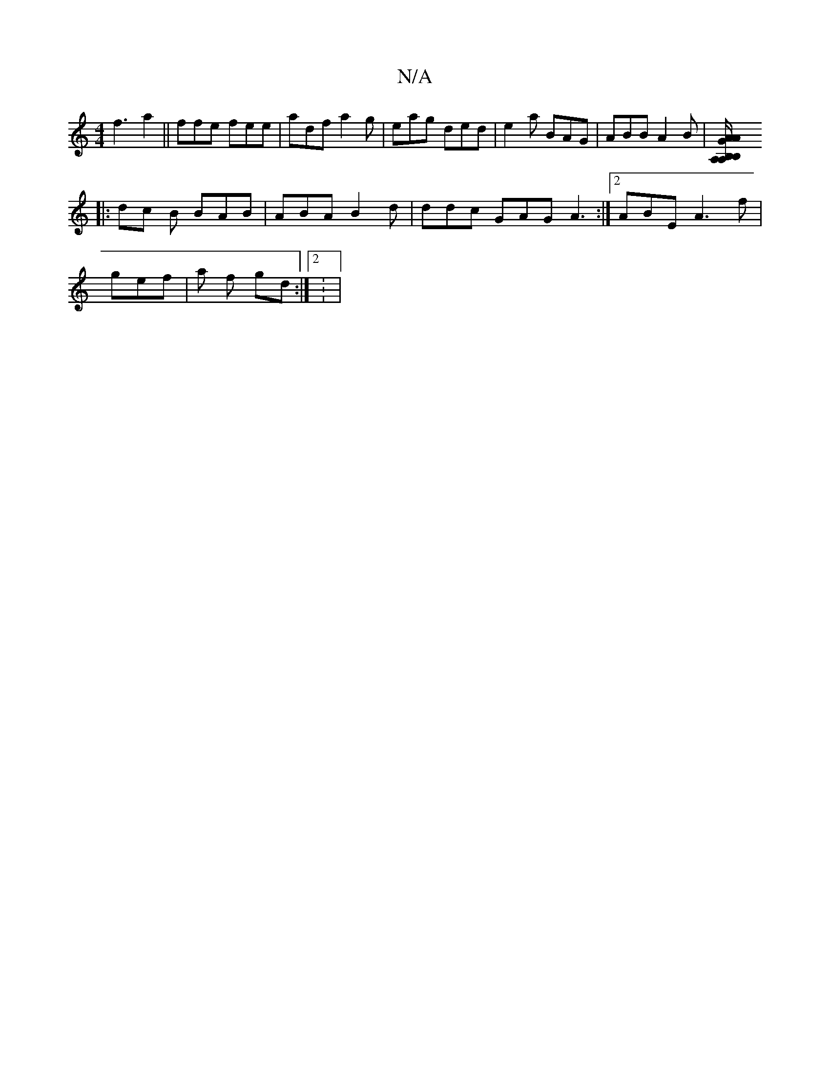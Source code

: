 X:1
T:N/A
M:4/4
R:N/A
K:Cmajor
f3 a2 ||ffe fee|adf a2g|eag ded|e2a BAG|ABB A2B |[A,B,A,B, A/A/G AB |"Am" AcA cdd :|
|: dc B BAB | ABA B2d | ddc GAG A3 :|2 ABE A3f|
gef | a f gd :|2 : |

|: DFB | BAG EFE :|

|: DF EFGA | A2 FG Geeg|
